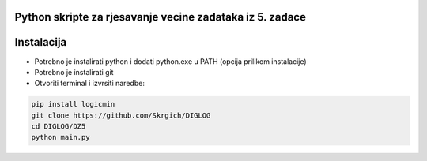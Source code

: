 
Python skripte za rjesavanje vecine zadataka iz 5. zadace
-------
Instalacija
-------
* Potrebno je instalirati python i dodati python.exe u PATH (opcija prilikom instalacije)
* Potrebno je instalirati git
* Otvoriti terminal i izvrsiti naredbe:
.. code:: 
 
  pip install logicmin
  git clone https://github.com/Skrgich/DIGLOG
  cd DIGLOG/DZ5
  python main.py

..
    Ukoliko imate problema s izvrsavanjem: https://shorturl.at/iwDSW 
